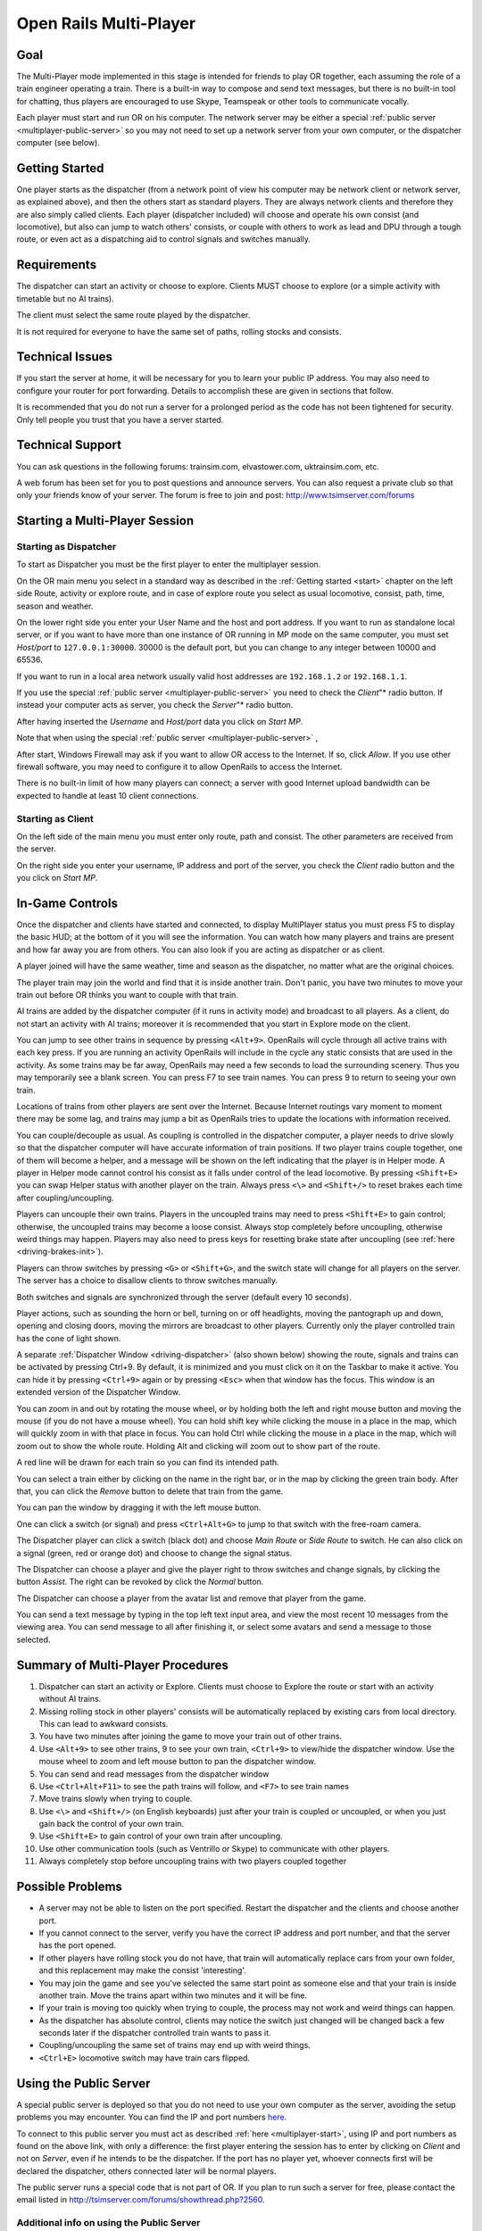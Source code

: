 .. _multiplayer:

***********************
Open Rails Multi-Player
***********************

Goal 
====

The Multi-Player mode implemented in this stage is intended for friends to play 
OR together, each assuming the role of a train engineer operating a train. There 
is a built-in way to compose and send text messages, but there is no built-in 
tool for chatting, thus players are encouraged to use Skype,  
Teamspeak or other tools to communicate vocally. 

Each player must start and run OR on his computer. The network server may be either a 
special :ref:`public server <multiplayer-public-server>` so you may not need to set 
up a network server from your 
own computer, or the dispatcher computer (see below).

Getting Started
===============

One player starts as the dispatcher (from a network point of view his computer may be 
network client or network server, as explained above), and then the others start as standard 
players. They are always network clients and therefore they are also simply called clients. 
Each player (dispatcher included) will choose and operate his own consist (and locomotive), 
but also can 
jump to watch others' consists, or couple with others to work as lead and DPU 
through a tough route, or even act as a dispatching aid to control signals and 
switches manually.

Requirements
============

The dispatcher can start an activity or choose to explore.  Clients MUST choose to 
explore (or a simple activity with timetable but no AI trains).

The client must select the same route played by the dispatcher.

It is not required for everyone to have the same set of paths, rolling stocks 
and consists. 

Technical Issues
================

If you start the server at home, it will be necessary for you to learn your 
public IP address.  You may also need to configure your router for port 
forwarding.  Details to accomplish these are given in sections that follow.

It is recommended that you do not run a server for a prolonged period as the 
code has not been tightened for security. Only tell people you trust that you 
have a server started.

Technical Support
=================

You can ask questions in the following forums: trainsim.com, elvastower.com, 
uktrainsim.com, etc.

A web forum has been set for you to post questions and announce servers. You 
can also request a private club so that only your friends know of your server. 
The forum is free to join and post: http://www.tsimserver.com/forums

.. _multiplayer-start:

Starting a Multi-Player Session
===============================

Starting as Dispatcher
----------------------

.. image:: images/start-activity.png

To start as Dispatcher you must be the first player to enter the multiplayer 
session.

On the OR main menu you select in a standard way as described in the 
:ref:`Getting started <start>` chapter on the left side Route, activity or 
explore route, and in case of explore route you select as usual locomotive, 
consist, path, time, season and weather.

On the lower right side you enter your User Name and the host and port 
address. If you want to run as standalone local server, or if you want to have more 
than one instance of OR running in MP mode on the same computer, you must set 
*Host/port* to ``127.0.0.1:30000``. 30000 is the default port, but you can 
change to any integer between 10000 and 65536.

If you want to run in a local area network usually valid host addresses are 
``192.168.1.2`` or ``192.168.1.1``.

If you use the special :ref:`public server <multiplayer-public-server>` you 
need to check the *Client*"* radio button. If instead your computer acts as 
server, you check the *Server*"* radio button. 

After having inserted the *Username* and *Host/port* data you click on 
*Start MP*. 

Note that when using the special :ref:`public server <multiplayer-public-server>` ,


After start, Windows Firewall may ask if you want to allow OR access 
to the Internet. If so, click *Allow*.  If you use other firewall software, you 
may need to configure it to allow OpenRails to access the Internet.

There is no built-in limit of how many players can connect; a server with 
good Internet upload bandwidth can be expected to handle at least 10 client 
connections.

Starting as Client
------------------

On the left side of the main menu you must enter only route, path and 
consist. The other parameters are received from the server.

On the right side you enter your username, IP address and port of the server, 
you check the *Client* radio button and the you click on  *Start MP*. 

In-Game Controls
================

Once the dispatcher and clients have started and connected, to display 
MultiPlayer status you must press F5 to display the basic HUD; at the bottom 
of it you will see the information. You can watch how many players and trains 
are present and how far away you are from others. You can also look if you 
are acting as dispatcher or as client.

.. image:: images/multiplayer-hud-basic.png

A player joined will have the same weather, time and season as the dispatcher, no 
matter what are the original choices.

The player train may join the world and find that it is inside another 
train.  Don't panic, you have two minutes to move your train out before OR 
thinks you want to couple with that train.

AI trains are added by the dispatcher computer (if it runs in activity mode) 
and broadcast to all players. As a client, 
do not start an activity with AI trains; moreover it is recommended that you 
start in Explore mode on the client.

You can jump to see other trains in sequence by pressing ``<Alt+9>``. 
OpenRails will cycle through all active trains with each key 
press. If you are running an activity OpenRails will include in the cycle any 
static consists that are used in the activity. As some trains may be far away, 
OpenRails may need a few seconds to load the surrounding scenery.  Thus you 
may temporarily see a blank screen. You can press F7 to see train names. You 
can press 9 to return to seeing your own train.

Locations of trains from other players are sent over the Internet.  Because 
Internet routings vary moment to moment there may be some lag, and trains may 
jump a bit as OpenRails tries to update the locations with information 
received.

You can couple/decouple as usual. As coupling is controlled in the dispatcher 
computer, a 
player needs to drive slowly so that the dispatcher computer  will have accurate 
information of train positions. If two player trains couple together, one of 
them will become a helper, and a message will be shown on the left indicating 
that the player is in Helper mode.  A player in Helper mode cannot control 
his consist as it falls under control of the lead locomotive. By pressing 
``<Shift+E>`` you can swap Helper status with another player on the train. 
Always press ``<\>`` and ``<Shift+/>`` to reset brakes each time after 
coupling/uncoupling.

Players can uncouple their own trains. Players in the uncoupled trains may 
need to press ``<Shift+E>`` to gain control; otherwise, the uncoupled 
trains may become a loose consist. Always stop completely before uncoupling, 
otherwise weird things may happen. Players may also need to press keys for 
resetting brake state after uncoupling (see :ref:`here <driving-brakes-init>`).

.. image:: images/multiplayer-couple.png

Players can throw switches by pressing ``<G>`` or ``<Shift+G>``, and the 
switch state will change for all players on the server. The server has a 
choice to disallow clients to throw switches manually.

Both switches and signals are synchronized through the server (default every 
10 seconds).

Player actions, such as sounding the horn or bell, turning on or off 
headlights, moving the pantograph up and down, opening and closing doors, 
moving the mirrors are broadcast to other players. Currently only the player 
controlled train has the cone of light shown.

A separate :ref:`Dispatcher Window <driving-dispatcher>` (also shown below) 
showing the route, signals and trains can be activated by pressing Ctrl+9.  
By default, it is minimized and you must click on it on the Taskbar to make 
it active.  You can hide it by pressing ``<Ctrl+9>`` again or by pressing 
``<Esc>`` when that window has the focus. This window is an extended version 
of the Dispatcher Window.

You can zoom in and out by rotating the mouse wheel, or by holding both the 
left and right mouse button and moving the mouse (if you do not have a mouse 
wheel). You can hold shift key while clicking the mouse in a place in the map, 
which will quickly zoom in with that place in focus. You can hold Ctrl while 
clicking the mouse in a place in the map, which will zoom out to show the whole 
route. Holding Alt and clicking will zoom out to show part of the route.

.. image:: images/multiplayer-dispatcher.png

A red line will be drawn for each train so you can find its intended path. 

You can select a train either by clicking on the name in the right bar, or in 
the map by clicking the green train body. After that, you can click the 
*Remove* button to delete that train from the game.

You can pan the window by dragging it with the left mouse button.

One can click a switch (or signal) and press ``<Ctrl+Alt+G>`` to jump to 
that switch with the free-roam camera. 

The Dispatcher player can click a switch (black dot) and choose *Main Route* 
or *Side Route* to switch.  He can also click on a signal (green, red or 
orange dot) and choose to change the signal status. 

The Dispatcher can choose a player and give the player right to throw 
switches and change signals, by clicking the button *Assist*. The right can 
be revoked by click the *Normal* button.

The Dispatcher can choose a player from the avatar list and remove that 
player from the game.

You can send a text message by typing in the top left text input area, and 
view the most recent 10 messages from the viewing area. You can send message 
to all after finishing it, or select some avatars and send a message to those 
selected.

Summary of Multi-Player Procedures
==================================

1.  Dispatcher can start an activity or Explore. Clients must choose to Explore 
    the route or start with an activity without AI trains.
2.  Missing rolling stock in other players' consists will be automatically 
    replaced by existing cars from local directory. This can lead to awkward consists.
3.  You have two minutes after joining the game to move your train out of 
    other trains.
4.  Use ``<Alt+9>`` to see other trains, 9 to see your own train, 
    ``<Ctrl+9>`` to view/hide the dispatcher window.  Use the mouse wheel 
    to zoom and left mouse button to pan the dispatcher window.
5.  You can send and read messages from the dispatcher window
6.  Use ``<Ctrl+Alt+F11>`` to see the path trains will follow, and 
    ``<F7>`` to see train names
7.  Move trains slowly when trying to couple.
8.  Use ``<\>`` and ``<Shift+/>`` (on English keyboards) just after your 
    train is coupled or uncoupled, or when you just gain back the control of 
    your own train.
9.  Use ``<Shift+E>`` to gain control of your own train after uncoupling.
10. Use other communication tools (such as Ventrillo or Skype) to communicate 
    with other players.
11. Always completely stop before uncoupling trains with two players coupled 
    together

Possible Problems
=================

- A server may not be able to listen on the port specified. Restart the 
  dispatcher and the clients and choose another port.
- If you cannot connect to the server, verify you have the correct IP 
  address and port number, and that the server has the port opened.
- If other players have rolling stock you do not have, that train will 
  automatically replace cars from your own folder, and this replacement may 
  make the consist 'interesting'.
- You may join the game and see you've selected the same start point as 
  someone else and that your train is inside another train.  Move the trains 
  apart within two minutes and it will be fine.
- If your train is moving too quickly when trying to couple, the process may 
  not work and weird things can happen.
- As the dispatcher has absolute control, clients may notice the switch just 
  changed will be changed back a few seconds later if the dispatcher controlled 
  train wants to pass it.
- Coupling/uncoupling the same set of trains may end up with weird things.
- ``<Ctrl+E>`` locomotive switch may have train cars flipped.

.. _multiplayer-public-server:

Using the Public Server
=======================

A special public server is deployed so that you do not need to use your own 
computer as the server, avoiding the setup problems you may encounter. You 
can find the IP and port numbers 
`here <http://www.tsimserver.com/ORFiles031205/ServerInfo.html>`_.

To connect to this public server you must act as described :ref:`here 
<multiplayer-start>`, using IP and port numbers as found on the above link, 
with only a difference: the first player entering the session has to enter by 
clicking on *Client* and not on *Server*, even if he intends to be the 
dispatcher. If the port has no player yet, whoever connects first will be 
declared the dispatcher, others connected later will be normal players.

The public server runs a special code that is not part of OR. If you plan to 
run such a server for free, please contact the email listed in 
`<http://tsimserver.com/forums/showthread.php?2560>`_. 

Additional info on using the Public Server
------------------------------------------

- If the computer of the player acting as dispatcher crashes or if the 
  connection with it breaks down, the public server will try to appoint another 
  player as dispatcher. Such player will receive on his monitor the following 
  message: *You are the new dispatcher. Enjoy!* 
- If a client crashes or loses the connection, its position is held by the 
  server for 10 minutes. If the client re-enters the game within such 
  time frame, it will re-enter the game in the position where he was at the 
  moment of the crash.

Save and resume
===============

Networked games may be prone to crashes, and it is not nice if you get a crash in 
the middle of a long-lasting game and you have to restart the game from its 
beginning. 

Therefore also for multiplayer mode the *Save and resume* feature is available: it is 
advisable that the dispatcher regularly saves the session by pressing F2 during game.

If a crash occurs, the procedure to resume game is described here below.
When the dispatcher wants to resume the session from the last save, all players must 
be off the game.

The dispatcher must have in his main menu path and consist as in the saved session. 
He clicks the *Resume MP* button and in the resume window he selects the session he wants 
and clicks on the *Resume* bùtton therein.
When he is again in the game, he will see in the dispatcher window that the other player 
trains are shown in grey on the route. Now the other players have 10 minutes to re-enter 
the game where they were when the game was saved. They too must have in their main menu 
their original path and the consist they had in the moment the game was saved. They must 
select *Start MP* to re-enter the game. They will re-enter the game in the place where 
they were when the game was saved. If however the consist at the moment of the game save is different 
from the one selected when re-entering the game. or if the train proceeded less than 1 Km from 
game start, the player will re-enter the game at the beginning of the path.

As there are many possible cases, it may be possible that some of them are not covered.



Setting up a Server from Your Own Computer
==========================================

As any online game, you need to do some extra work if you want to host a 
multiplayer session.

IP Address
----------

If you are running at home and use a router, you may not have a permanent IP. 
Thus before you start as a server, you must find your IP. The quickest ways 
are the following:

- Using Google: type in ``find ip address``, then Google will tell you

.. image:: images/multiplayer-ip-google.png
 
- If the above does not work, try `<http://whatismyipaddress.com/ip-lookup/>`_,
  which shows your IP in the middle of the page.

.. image:: images/multiplayer-ip-whatismyipaddress.png
 
Port Forwarding
---------------

If you are using a router at home with several computers, your router needs 
to be told which computer on your home network should receive the network 
data OpenRails  needs. This is done by enabling Port Forwarding on the 
router.  The default port OpenRails uses is 30,000.  If you change that port 
number in the game you'll need to change the forwarded port number in the 
router as well.  Your router must be told to forward data arriving from the 
internet on the correct port to the network IP address of the computer 
running OpenRails.  For more information on Network Address Translation (NAT) 
and how Port Forwarding works, see this site:  
`<http://www.4remotesupport.com/4content/remote_support_NAT.html>`_ 
Here the following are the steps:

1.  Go to `<http://portforward.com/english/routers/port_forwarding/>`_, 
    which contains a lot of ads - just focus on the center of this page.
2.  Locate the name of the manufacturer of your router, i.e. Airlink and 
    click it:

.. image:: images/multiplayer-router.png

3.  A page may appear allowing you to select your specific model of router:

.. image:: images/multiplayer-router-model.png
 
4.  It then shows all the programs (games) for which you want to forward 
    ports. Just click 'Default Guide':

.. image:: images/multiplayer-router-guide.png

5.  A page like the following should appear.  Ignore the part crossed-out but 
    pay special attention to the part enclosed in red:

.. image:: images/multiplayer-router-guide-contents.png

6.  Then follow the steps listed on the screen.  Remember you want to forward 
    port 30000 by default, but if you change that you'll have to forward the 
    correct port.

If you still cannot get others connected to your computer, please go to 
`<http://www.tsimserver.com/forums>`_ and ask questions.
